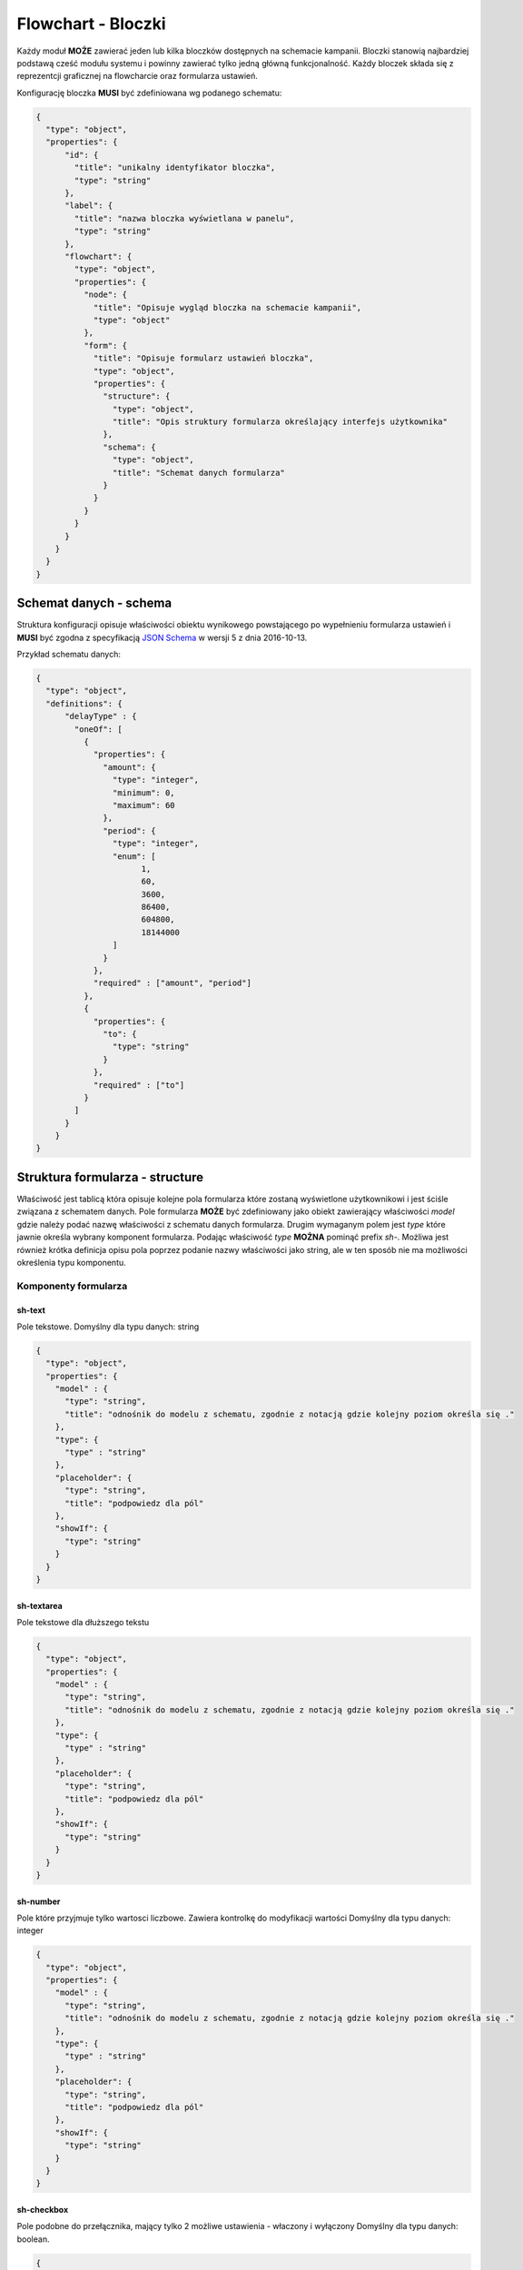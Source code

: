 ###################
Flowchart - Bloczki
###################

Każdy moduł **MOŻE** zawierać jeden lub kilka bloczków dostępnych na schemacie kampanii.
Bloczki stanowią najbardziej podstawą cześć modułu systemu i powinny zawierać tylko jedną główną funkcjonalność.
Każdy bloczek składa się z reprezentcji graficznej na flowcharcie oraz formularza ustawień.

Konfigurację bloczka **MUSI** być zdefiniowana wg podanego schematu:

.. code-block:: json

  {
    "type": "object",
    "properties": {
        "id": {
          "title": "unikalny identyfikator bloczka",
          "type": "string"
        },
        "label": {
          "title": "nazwa bloczka wyświetlana w panelu",
          "type": "string"
        },
        "flowchart": {
          "type": "object",
          "properties": {
            "node": {
              "title": "Opisuje wygląd bloczka na schemacie kampanii",
              "type": "object"
            },
            "form": {
              "title": "Opisuje formularz ustawień bloczka",
              "type": "object",
              "properties": {
                "structure": {
                  "type": "object",
                  "title": "Opis struktury formularza określający interfejs użytkownika"
                },
                "schema": {
                  "type": "object",
                  "title": "Schemat danych formularza"
                }
              }
            }
          }
        }
      }
    }
  }

Schemat danych - schema
=======================
Struktura konfiguracji opisuje właściwości obiektu wynikowego powstającego po wypełnieniu formularza ustawień i **MUSI** być zgodna z specyfikacją `JSON Schema <http://json-schema.org/>`_ w wersji 5 z dnia 2016-10-13.

Przykład schematu danych:

.. code-block:: json

  {
    "type": "object",
    "definitions": {
        "delayType" : {
          "oneOf": [
            {
              "properties": {
                "amount": {
                  "type": "integer",
                  "minimum": 0,
                  "maximum": 60
                },
                "period": {
                  "type": "integer",
                  "enum": [
                        1,
                        60,
                        3600,
                        86400,
                        604800,
                        18144000
                  ]
                }
              },
              "required" : ["amount", "period"]
            },
            {
              "properties": {
                "to": {
                  "type": "string"
                }
              },
              "required" : ["to"]
            }
          ]
        }
      }
  }

Struktura formularza - structure
================================
Właściwość jest tablicą która opisuje kolejne pola formularza które zostaną wyświetlone użytkownikowi i jest ściśle związana z schematem danych.
Pole formularza **MOŻE** być zdefiniowany jako obiekt zawierający właściwości *model* gdzie należy podać nazwę właściwości z schematu danych formularza.
Drugim wymaganym polem jest *type* które jawnie określa wybrany komponent formularza.
Podając właściwość *type* **MOŻNA** pominąć prefix *sh-*.
Możliwa jest również krótka definicja opisu pola poprzez podanie nazwy właściwości jako string,
ale w ten sposób nie ma możliwości określenia typu komponentu.

Komponenty formularza
---------------------

sh-text
```````
Pole tekstowe.
Domyślny dla typu danych: string

.. code-block:: json

  {
    "type": "object",
    "properties": {
      "model" : {
        "type": "string",
        "title": "odnośnik do modelu z schematu, zgodnie z notacją gdzie kolejny poziom określa się ."
      },
      "type": {
        "type" : "string"
      },
      "placeholder": {
        "type": "string",
        "title": "podpowiedz dla pól"
      },
      "showIf": {
        "type": "string"
      }
    }
  }

sh-textarea
```````````
Pole tekstowe dla dłuższego tekstu

.. code-block:: json

  {
    "type": "object",
    "properties": {
      "model" : {
        "type": "string",
        "title": "odnośnik do modelu z schematu, zgodnie z notacją gdzie kolejny poziom określa się ."
      },
      "type": {
        "type" : "string"
      },
      "placeholder": {
        "type": "string",
        "title": "podpowiedz dla pól"
      },
      "showIf": {
        "type": "string"
      }
    }
  }

sh-number
`````````
Pole które przyjmuje tylko wartosci liczbowe. Zawiera kontrolkę do modyfikacji wartości
Domyślny dla typu danych: integer

.. code-block:: json

  {
    "type": "object",
    "properties": {
      "model" : {
        "type": "string",
        "title": "odnośnik do modelu z schematu, zgodnie z notacją gdzie kolejny poziom określa się ."
      },
      "type": {
        "type" : "string"
      },
      "placeholder": {
        "type": "string",
        "title": "podpowiedz dla pól"
      },
      "showIf": {
        "type": "string"
      }
    }
  }

sh-checkbox
```````````
Pole podobne do przełącznika, mający tylko 2 możliwe ustawienia - właczony i wyłączony
Domyślny dla typu danych: boolean.

.. code-block:: json

  {
    "type": "object",
    "properties": {
      "model" : {
        "type": "string",
        "title": "odnośnik do modelu z schematu, zgodnie z notacją gdzie kolejny poziom określa się ."
      },
      "values": {
        "oneOf": [
          {
            "type": "object",
            "additionalProperties": true,
            "title": "Defininicja wartości do wyboru jako obiekt, gdzie wartość jest kluczem, a wartością jest zawartość atykiety"
          },
          {
            "type": "array",
            "items": {
              "type": "object",
              "properties": {
                "value" : {
                  "title": "wartość do wyboru"
                },
                "text": {
                  "type": "string",
                  "title": "Etykieta do wyświetlenia"
                }
              }
            }
          }
        ]
      },
      "type": {
        "type" : "string"
      },
      "showIf": {
        "type": "string"
      }
    }
  }

sh-select
`````````
Pole typu pole wyboru który pozwala na wybranie wartości z listy.

.. code-block:: json

  {
    "type": "object",
    "properties": {
      "model" : {
        "type": "string",
        "title": "odnośnik do modelu z schematu, zgodnie z notacją gdzie kolejny poziom określa się ."
      },
      "type": {
        "type" : "string"
      },
      "values": {
        "oneOf": [
          {
            "type": "object",
            "additionalProperties": true,
            "title": "Defininicja wartości do wyboru jako obiekt, gdzie wartość jest kluczem, a wartością jest zawartość atykiety"
          },
          {
            "type": "array",
            "items": {
              "type": "object",
              "properties": {
                "value" : {
                  "title": "wartość do wyboru"
                },
                "text": {
                  "type": "string",
                  "title": "Etykieta do wyświetlenia"
                },
                "optGroup": {
                  "type": "string",
                  "title": "Powala na na zgrupowanie wartości poprzez <optgroup> pola select"
                }
              }
            }
          }
        ]
      },
      "showIf": {
        "type": "string"
      }
    }
  }

sh-radio
````````
Pole wyboru. Zaznaczenie jednej opcji wyłącza inne opcje.

.. code-block:: json

  {
  "type": "object",
  "properties": {
    "model" : {
      "type": "string",
      "title": "odnośnik do modelu z schematu, zgodnie z notacją gdzie kolejny poziom określa się ."
    },
    "type": {
      "type" : "string"
    },
    "values": {
      "oneOf": [
        {
          "type": "object",
          "additionalProperties": true,
          "title": "Defininicja wartości do wyboru jako obiekt, gdzie wartość jest kluczem, a wartością jest zawartość atykiety"
        },
        {
          "type": "array",
          "items": {
            "type": "object",
            "properties": {
              "value" : {
                "title": "wartość do wyboru"
              },
              "text": {
                "type": "string",
                "title": "Etykieta do wyświetlenia"
              }
            }
          }
        }
      ]
    },
    "showIf": {
      "type": "string"
    }
  }
}

sh-fieldset
```````````
Pole służy do grupowania innych pól. Pole nie wymaga, aby zdefiniowano w nim pole *model*.

.. code-block:: json

  {
    "type": "object",
    "properties": {
      "type": {
        "type" : "string"
      },
      "showIf": {
        "type": "string"
      }
    }
  }
